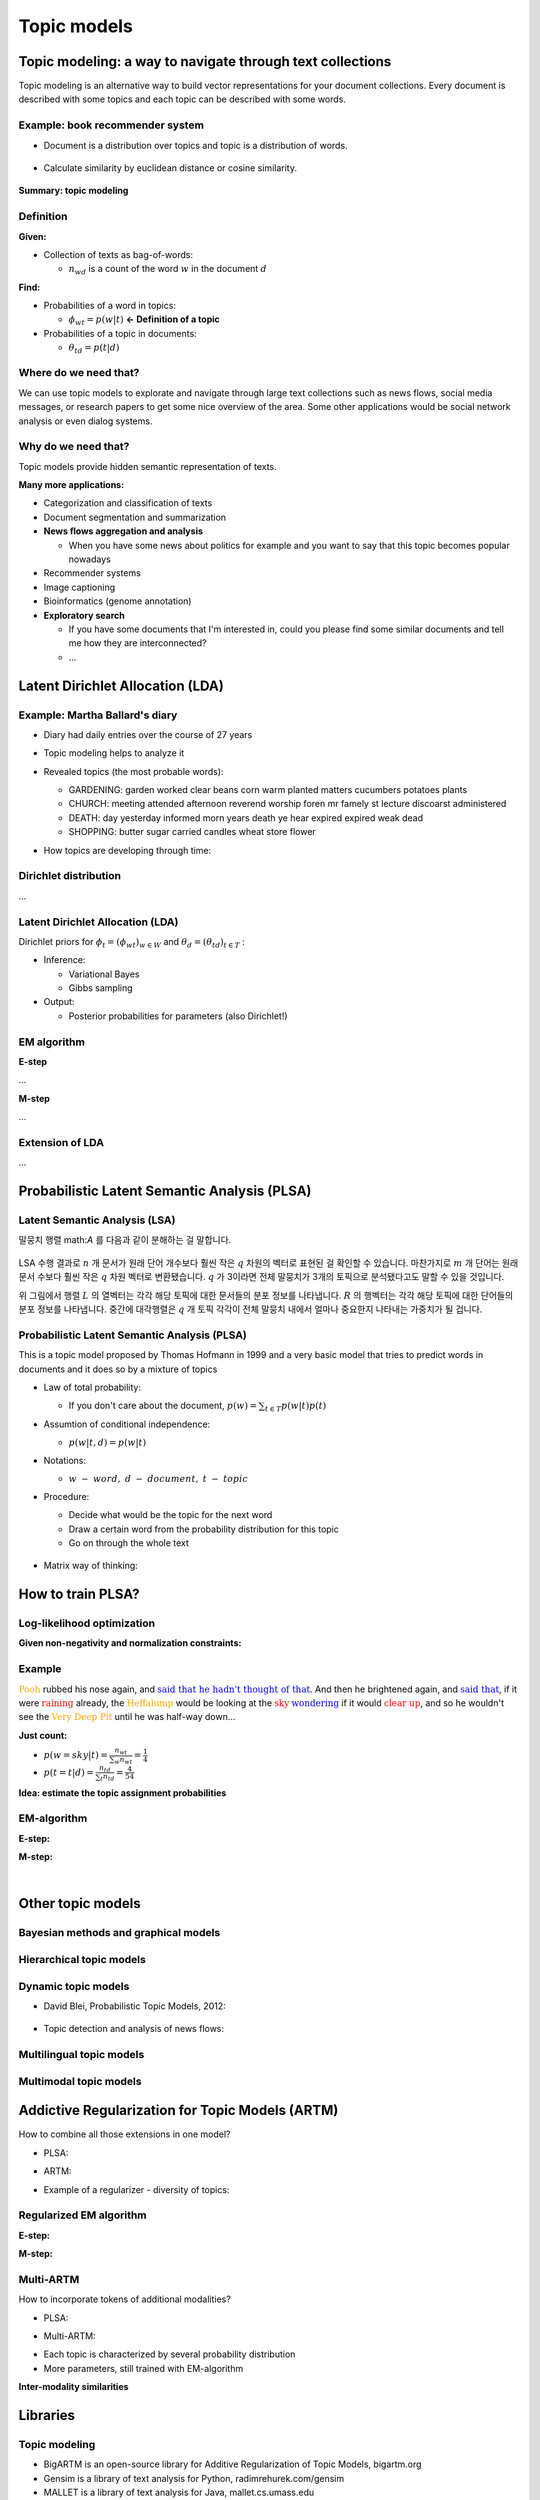 Topic models
=============

===========================================================
Topic modeling: a way to navigate through text collections
===========================================================

Topic modeling is an alternative way to build vector representations for your document collections.
Every document is described with some topics and each topic can be described with some words.

.. figure:: img/topic_models/from_texts_to_topics.jpg
  :align: center
  :scale: 40%


Example: book recommender system
*********************************

* Document is a distribution over topics and topic is a distribution of words.

.. figure:: img/topic_models/topic_modeling_ex_01.png
  :align: center
  :scale: 50%


* Calculate similarity by euclidean distance or cosine similarity.

.. figure:: img/topic_models/topic_modeling_ex_02.png
  :align: center
  :scale: 50%


**Summary: topic modeling**

.. figure:: img/topic_models/topic_modeling_ex_03.png
  :align: center
  :scale: 50%


Definition
***********

**Given:**

* Collection of texts as bag-of-words:

  * :math:`n_{wd}` is a count of the word :math:`w` in the document :math:`d`

**Find:**

* Probabilities of a word in topics:

  * :math:`\phi_{wt} = p(w|t)` **← Definition of a topic**

* Probabilities of a topic in documents:

  * :math:`\theta_{td} = p(t|d)`


Where do we need that?
**********************

We can use topic models to explorate and navigate through large text collections such as news flows, social media messages, or research papers to get some nice overview of the area. Some other applications would be social network analysis or even dialog systems.


Why do we need that?
**********************

Topic models provide hidden semantic representation of texts.

**Many more applications:**

* Categorization and classification of texts

* Document segmentation and summarization

* **News flows aggregation and analysis**

  * When you have some news about politics for example and you want to say that this topic becomes popular nowadays

* Recommender systems

* Image captioning

* Bioinformatics (genome annotation)

* **Exploratory search**

  * If you have some documents that I'm interested in, could you please find some similar documents and tell me how they are interconnected? 

  * …


==================================
Latent Dirichlet Allocation (LDA)
==================================

Example: Martha Ballard's diary
********************************

* Diary had daily entries over the course of 27 years

* Topic modeling helps to analyze it

* Revealed topics (the most probable words):

  * GARDENING: garden worked clear beans corn warm planted matters cucumbers potatoes plants
  * CHURCH: meeting attended afternoon reverend worship foren mr famely st lecture discoarst administered
  * DEATH: day yesterday informed morn years death ye hear expired expired weak dead
  * SHOPPING: butter sugar carried candles wheat store flower

* How topics are developing through time:

  .. figure:: img/topic_models/martha_ballard's_diary.PNG
    :align: center
    :scale: 40%


Dirichlet distribution
***********************

...


Latent Dirichlet Allocation (LDA)
**********************************

Dirichlet priors for :math:`\phi_t = (\phi_{wt})_{w \in W}` and :math:`\theta_d = (\theta_{td})_{t \in T}` :

.. rst-class:: centered

  :math:`Dir(\phi_t | \beta) = \frac{}{} \prod_w \phi_{wt}^{\beta_w - 1} \beta_0 = \sum_w \beta_w , \beta_t > 0`


* Inference:

  * Variational Bayes
  * Gibbs sampling

* Output:

  * Posterior probabilities for parameters (also Dirichlet!)


EM algorithm
*************

**E-step**

...

**M-step**

...

Extension of LDA
*****************

...


==============================================
Probabilistic Latent Semantic Analysis (PLSA)
==============================================

Latent Semantic Analysis (LSA)
******************************

말뭉치 행렬 math:`A` 를 다음과 같이 분해하는 걸 말합니다.

.. figure:: img/topic_models/lsa.png
  :align: center
  :scale: 40%


LSA 수행 결과로 :math:`n` 개 문서가 원래 단어 개수보다 훨씬 작은 :math:`q` 차원의 벡터로 표현된 걸 확인할 수 있습니다. 마찬가지로 :math:`m` 개 단어는 원래 문서 수보다 훨씬 작은 :math:`q` 차원 벡터로 변환됐습니다. :math:`q` 가 3이라면 전체 말뭉치가 3개의 토픽으로 분석됐다고도 말할 수 있을 것입니다.

위 그림에서 행렬 :math:`L` 의 열벡터는 각각 해당 토픽에 대한 문서들의 분포 정보를 나타냅니다. :math:`R` 의 행벡터는 각각 해당 토픽에 대한 단어들의 분포 정보를 나타냅니다. 중간에 대각행렬은 :math:`q` 개 토픽 각각이 전체 말뭉치 내에서 얼마나 중요한지 나타내는 가중치가 될 겁니다.


Probabilistic Latent Semantic Analysis (PLSA)
*********************************************

This is a topic model proposed by Thomas Hofmann in 1999 and a very basic model that tries to predict words in documents and it does so by a mixture of topics

.. rst-class:: centered
  
  :math:`p(w|d) = \sum_{t \in T} p(w|t, d) p(t|d) = \sum_{t \in T} p(w|t) p(t|d)`


* Law of total probability:

  * If you don't care about the document, :math:`p(w) = \sum_{t \in T} p(w|t) p(t)`

* Assumtion of conditional independence:

  * :math:`p(w|t, d) = p(w|t)`

* Notations:
  
  * :math:`w\ -\ word,\ d\ -\ document,\ t\ -\ topic`


* Procedure:

  * Decide what would be the topic for the next word
  * Draw a certain word from the probability distribution for this topic
  * Go on through the whole text

  .. figure:: img/topic_models/plsa.PNG
    :align: center
    :scale: 60%


* Matrix way of thinking:
  
  .. rst-class:: centered

    :math:`p(w|d) = \sum_{t \in T} p(w|t) p(t|d) = \sum_{t \in T} \phi_{wt} \theta_{td}`
    
    :math:`where\ \phi_{wt}:\ probability\ of\ word\ \boldsymbol{w}\ in\ topic\ \boldsymbol{t},\ \theta_{td}:\ probability\ of\ topic\ \boldsymbol{t}\ in\ document\ \boldsymbol{d}`

  .. figure:: img/topic_models/plsa_matrix.PNG
    :align: center
    :scale: 40%


===================
How to train PLSA?
===================

Log-likelihood optimization
****************************

.. rst-class:: centered

  :math:`\log \prod_{d \in D} p(d) \prod_{w \in d} p(w|d)^{n_{dw}} \rightarrow \max_{\Phi,\Theta} \iff \sum_{d \in D} \sum_{w \in d} n_{dw} \log \sum_{t \in T} \phi_{wt} \theta_{td} \rightarrow \max_{\Phi,\Theta}`


**Given non-negativity and normalization constraints:**

.. rst-class:: centered

  :math:`\sum_{w \in W} \theta_{wt} = 1,\ \theta_{wt} \geq 0`
  :math:`\sum_{t \in T} \theta_{td} = 1,\ \theta_{td} \geq 0`


Example
********

:math:`{\color{orange}{\text{Pooh}}}` rubbed his nose again, and :math:`{\color{blue}{\text{said that he hadn't thought of that}}}`. And then he brightened again, and :math:`{\color{blue}{\text{said that}}}`, if it were :math:`{\color{red}{\text{raining}}}` already, the :math:`{\color{orange}{\text{Heffalump}}}` would be looking at the :math:`{\color{red}{\text{sky}}}` :math:`{\color{blue}{\text{wondering}}}` if it would :math:`{\color{red}{\text{clear up}}}`, and so he wouldn't see the :math:`{\color{orange}{\text{Very Deep Pit}}}` until he was half-way down…


**Just count:**

* :math:`p(w = sky|t) = \frac{n_wt}{\sum_{w} n_wt} = \frac{1}{4}`

* :math:`p(t = t|d) = \frac{n_td}{\sum_{t} n_td} = \frac{4}{54}`


**Idea: estimate the topic assignment probabilities**

.. rst-class:: centered
  
  :math:`p(t|d,w) = \frac{p(w, t|d)}{p(w|d)} = \frac{p(w|t) p(t|d)}{p(w|d)} \text{ by Bayes rule and Product rule}`


EM-algorithm
*************

**E-step:**

.. rst-class:: centered

  :math:`p(t|d, w) = \frac{p(w|t) p(t|d)}{p(w|d)} = \frac{\phi_{wt} \theta_{td}}{\sum_{s \in T} \phi_{ws} \theta_{sd}}`


**M-step:**

.. rst-class:: centered

  :math:`\phi_{wt} = \frac{n_{wt}}{\sum_{w} n_{wt}},\ n_{wt} = \sum_{d} n_{dw} p(t|d, w)`

  :math:`\theta_{td} = \frac{n_{td}}{\sum_{t} n_{td}},\ n_{td} = \sum_{w} n_{dw} p(t|d, w)`


.. toggle-header::
  :header: **Example:**

  Let's see how EM updates work. Consider the following text:

  If it were raining already, the Heffalump would be looking at the sky wondering if it would clear up, and so he would not see the Very Deep Pit until he was half-way down…

  Let us have 3 topics in our topic model. Imagine we start with random initialization for parameters :math:`\Phi` and :math:`\Theta` and after some time we arrive to the following matrices.

  :math:`\Phi` matrix (many rows omitted, every column sums up to 1):

  ======= ======= ======= =======
  word    topic 1 topic 2 topic 3
  ======= ======= ======= =======
  raining 0.01    0.1     0.05
  would   0.1     0.2     0.1
  ...     ...     ...     ...
  ======= ======= ======= =======

  :math:`\Theta` column for the document (sums up to 1):

  ======== ========
  topic    document
  ======== ========
  topic 1	 0.1
  topic 2	 0.5
  topic 3	 0.4
  ======== ========

  The next E-step will compute posterior topic probabilities :math:`p(t|d,w)p(t∣d,w)` for all words in the document. The next M-step will aggregate them to compute counts :math:`n_{wt}` and :math:`n_{td}`. Then it will normalize them to produce probabilities (new matrices :math:`\Phi` and :math:`\Theta`).

  Do computations for :math:`n_{wt}` count for the word **would** and **topic 2**.

  Hints:

  * First, compute :math:`p(t |\, d, w)` for the word **would** and **topic 2**.
  * Recall that :math:`n_{wt} = \sum_d n_{dw} p(t|\, d,w)`, where :math:`n_{dw}` is the number of the word occurrences in the document.
  * Assume that there is only one document in our toy corpus.


  **Answer:**
  
  * :math:`p(t |\, d, w) = \frac{0.2 \cdot 0.5}{0.1 \cdot 0.1 + 0.2 \cdot 0.5 + 0.1 \cdot 0.4} = \frac{2}{3}`
  
  * :math:`n_{wt} = \sum_d n_{dw} p(t|\, d,w) = 3 \cdot \frac{2}{3} = 2`

|

==================
Other topic models
==================

Bayesian methods and graphical models
**************************************

.. figure:: img/topic_models/bayesian_methods_and_graphical_models.PNG
  :align: center
  :scale: 40%


Hierarchical topic models
**************************

.. figure:: img/topic_models/hierarchical_topic_models.jpg
  :align: center
  :scale: 40%


Dynamic topic models
*********************

* David Blei, Probabilistic Topic Models, 2012:

.. figure:: img/topic_models/dynamic_topic_models_01.jpg
  :align: center
  :scale: 70%


* Topic detection and analysis of news flows:

.. figure:: img/topic_models/dynamic_topic_models_02.jpg
  :align: center
  :scale: 40%


Multilingual topic models
**************************

.. figure:: img/topic_models/multilingual_topic_models.PNG
  :align: center
  :scale: 40%


Multimodal topic models
************************

.. figure:: img/topic_models/multimodal_topic_models.jpg
  :align: center
  :scale: 40%


=================================================
Addictive Regularization for Topic Models (ARTM)
=================================================

How to combine all those extensions in one model?

* PLSA:

.. rst-class:: centered
  
  :math:`\mathcal{L} = \sum_{d \in D} \sum_{w \in W} n_{dw} \log \sum_{t \in T} \phi_{wt} \theta_{td} \rightarrow \max_{\Phi, \Theta}`


* ARTM:

.. rst-class:: centered
  
  :math:`\mathcal{L} + \sum_{i=1}^{n} \tau_i R_i (\Phi, \Theta) \rightarrow max_{\Phi, \Theta}`


* Example of a regularizer - diversity of topics:

.. rst-class:: centered

  :math:`R_i (\Phi) = -\sum_{ts} \sum_w \phi_{wt} \phi_{ws}`


Regularized EM algorithm
*************************

**E-step:**

.. rst-class:: centered

  :math:`p(t|d, w) = \frac{p(w|t) p(t|d)}{p(w|d)} = \frac{\phi_{wt} \theta_{td}}{\sum_{s \in T} \phi_{ws} \theta_{sd}}`


**M-step:**

.. rst-class:: centered

  :math:`\phi_{wt} = norm_{w \in W} \big( \sum_{d} n_{dw} p(t|d, w) + \phi_{td} \frac{\partial R}{\partial \phi_{wt}} \big)`

  :math:`\theta_{td} = norm_{w \in W} \big( \sum_{w} n_{dw} p(t|d, w) + \theta_{td} \frac{\partial R}{\partial \theta_{wt}} \big)`


Multi-ARTM
***********

How to incorporate tokens of additional modalities?

* PLSA:

.. rst-class:: centered

  :math:`\mathcal{L} = \sum_{d \in D} \sum_{w \in W} n_{dw} \log \sum_{t \in T} \phi_{wt} \theta_{td} \rightarrow \max_{\Phi, \Theta}`


* Multi-ARTM:

.. rst-class:: centered
  
  :math:`\sum_{m \in M} \lambda_m \sum_{d \in D} \sum_{w \in W} n_{dw} \log \sum_{t \in T} \phi_{wt} \theta_{td} \rightarrow \max_{\Phi, \Theta}`


* Each topic is characterized by several probability distribution
* More parameters, still trained with EM-algorithm


**Inter-modality similarities**

.. figure:: img/topic_models/inter-modality_similarities.PNG
  :align: center
  :scale: 40%


==========
Libraries 
==========

Topic modeling
***************

* BigARTM is an open-source library for Additive Regularization of Topic Models, bigartm.org

* Gensim is a library of text analysis for Python, radimrehurek.com/gensim

* MALLET is a library of text analysis for Java, mallet.cs.umass.edu

* VowpalWabbit has a fast implementation of online LDA hunch.net/~vw/


Visualization
**************

* A few words about visualization:

.. figure:: img/topic_models/tm_visualization.jpg
  :align: center
  :scale: 70%


* 380 ways to visualize: textvis.lnu.se

.. figure:: img/topic_models/textvis.lnu.se.jpg
  :align: center
  :scale: 60%


===================
Quiz: topic models
===================

.. toggle-header::
  :header: **Quiz list**

  **Quiz 1.**

    How many parameters does PLSA topic model have?

    Let us denote the vocabulary size by :math:`|W|`, the number of documents by :math:`|D|`, the length of the corpus by :math:`|N|`, and the number of topics by :math:`|T|`.

    \(X\) :math:`|T| \cdot |N|`

    \(O\) :math:`|T| \cdot |W| + |T| \cdot |D|`

    \(X\) :math:`|W| \cdot |D|`


  **Quiz 2.**

    Which assumptions are made in PLSA topic model?

    \(O\) Bag of words assumption

    \(X\) Topic distributions are sparse and diverse

    \(X\) Conditional independence: :math:`p(t∣w,d)=p(t∣d)`

    \(X\) Distributions of words in topics have Dirichlet prior

    \(O\) Conditional independence: :math:`p(w∣t,d)=p(w∣t)`


  **Quiz 3.**
  
    Let's see how EM-algorithm for PLSA works.

    Consider the following tiny document: **One fly flies, two flies fly**.

    Before building a topic model, one would usually apply lemmatization and obtain the following: **One fly fly, two fly fly**. So let us use this version of the text below.

    Consider :math:`\Phi` matrix from the latest M-step:

    ======= ======= ======= =======
    word    topic 1 topic 2 topic 3
    ======= ======= ======= =======
    fly     0.1     0.8     0.2
    one     0.4     0.1     0.3
    two     0.5     0.1     0.5
    ======= ======= ======= =======

    And :math:`\Theta` column for the document:

    ======== ========
    topic    document
    ======== ========
    topic 1	 0.2
    topic 2	 0.7
    topic 3	 0.1
    ======== ========

    1) Compute posterior topic probabilities of E-step for the word **fly**.

    2) Compute :math:`n_{wt}` count for the word **fly** and **topic 2**. (Assume there are no other documents in the corpus).

    Enter :math:`n_{wt}` value with 2 digits after the decimal point.

    If you have difficulties with this question, get back to the last in-video question in the corresponding video. There is a full explanation of the solution there.


    **Answer:**

    1) :math:`p(t |\, d, w) = \frac{0.8 \cdot 0.7}{0.1 \cdot 0.2 + 0.8 \cdot 0.7 + 0.2 \cdot 0.1} = \frac{14}{15}`
    
    2) :math:`n_{wt} = \sum_d n_{dw} p(t|\, d,w) = 4 \cdot \frac{14}{15} = 3.7 \dot{3}`


  **Quiz 4.**
  
    Imagine you are analysing news flow for a company. You want to know what topics are being mentioned when people discuss the company, and how they change over time.

    For each news article there are several modalities that you want to use: English text, time, author and category. Your final goal is to track, how topics change over time.

    Which additive regularizers would you add to your topic model?

    \(O\) Multilingual

    \(O\) Dynamic

    \(X\) Visualizable

    \(O\) Multimodal

    \(X\) Hierarchical

|

===========
References
===========

* https://www.coursera.org/learn/language-processing
* https://ratsgo.github.io/from%20frequency%20to%20semantics/2017/05/25/plsa/